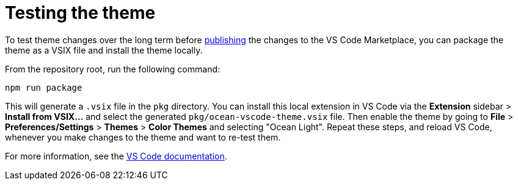 = Testing the theme

To test theme changes over the long term before link:./publishing.adoc[publishing] the changes to the VS Code Marketplace, you can package the theme as a VSIX file and install the theme locally.

From the repository root, run the following command:

[source]
----
npm run package
----

This will generate a `.vsix` file in the `pkg` directory. You can install this local extension in VS Code via the *Extension* sidebar > *Install from VSIX...* and select the generated `pkg/ocean-vscode-theme.vsix` file. Then enable the theme by going to *File* > *Preferences/Settings* > *Themes* > *Color Themes* and selecting "Ocean Light". Repeat these steps, and reload VS Code, whenever you make changes to the theme and want to re-test them.

For more information, see the link:https://code.visualstudio.com/api/working-with-extensions/publishing-extension#packaging-extensions[VS Code documentation].
